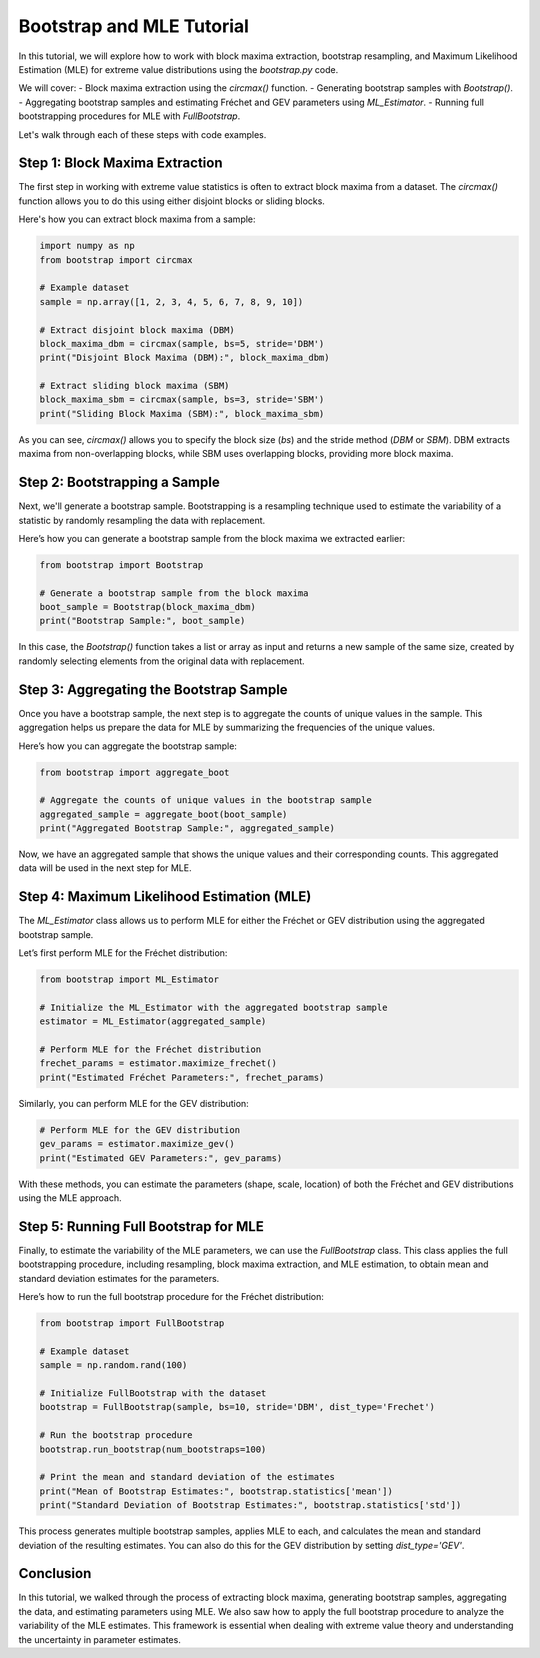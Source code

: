 
==========================
Bootstrap and MLE Tutorial
==========================

In this tutorial, we will explore how to work with block maxima extraction, bootstrap resampling, and Maximum Likelihood Estimation (MLE) for extreme value distributions using the `bootstrap.py` code.

We will cover:
- Block maxima extraction using the `circmax()` function.
- Generating bootstrap samples with `Bootstrap()`.
- Aggregating bootstrap samples and estimating Fréchet and GEV parameters using `ML_Estimator`.
- Running full bootstrapping procedures for MLE with `FullBootstrap`.

Let's walk through each of these steps with code examples.

Step 1: Block Maxima Extraction
===============================
The first step in working with extreme value statistics is often to extract block maxima from a dataset. The `circmax()` function allows you to do this using either disjoint blocks or sliding blocks.

Here's how you can extract block maxima from a sample:

.. code-block:: python

    import numpy as np
    from bootstrap import circmax

    # Example dataset
    sample = np.array([1, 2, 3, 4, 5, 6, 7, 8, 9, 10])

    # Extract disjoint block maxima (DBM)
    block_maxima_dbm = circmax(sample, bs=5, stride='DBM')
    print("Disjoint Block Maxima (DBM):", block_maxima_dbm)

    # Extract sliding block maxima (SBM)
    block_maxima_sbm = circmax(sample, bs=3, stride='SBM')
    print("Sliding Block Maxima (SBM):", block_maxima_sbm)

As you can see, `circmax()` allows you to specify the block size (`bs`) and the stride method (`DBM` or `SBM`). DBM extracts maxima from non-overlapping blocks, while SBM uses overlapping blocks, providing more block maxima.

Step 2: Bootstrapping a Sample
==============================
Next, we'll generate a bootstrap sample. Bootstrapping is a resampling technique used to estimate the variability of a statistic by randomly resampling the data with replacement.

Here’s how you can generate a bootstrap sample from the block maxima we extracted earlier:

.. code-block:: python

    from bootstrap import Bootstrap

    # Generate a bootstrap sample from the block maxima
    boot_sample = Bootstrap(block_maxima_dbm)
    print("Bootstrap Sample:", boot_sample)

In this case, the `Bootstrap()` function takes a list or array as input and returns a new sample of the same size, created by randomly selecting elements from the original data with replacement.

Step 3: Aggregating the Bootstrap Sample
========================================
Once you have a bootstrap sample, the next step is to aggregate the counts of unique values in the sample. This aggregation helps us prepare the data for MLE by summarizing the frequencies of the unique values.

Here’s how you can aggregate the bootstrap sample:

.. code-block:: python

    from bootstrap import aggregate_boot

    # Aggregate the counts of unique values in the bootstrap sample
    aggregated_sample = aggregate_boot(boot_sample)
    print("Aggregated Bootstrap Sample:", aggregated_sample)

Now, we have an aggregated sample that shows the unique values and their corresponding counts. This aggregated data will be used in the next step for MLE.

Step 4: Maximum Likelihood Estimation (MLE)
===========================================
The `ML_Estimator` class allows us to perform MLE for either the Fréchet or GEV distribution using the aggregated bootstrap sample.

Let’s first perform MLE for the Fréchet distribution:

.. code-block:: python

    from bootstrap import ML_Estimator

    # Initialize the ML_Estimator with the aggregated bootstrap sample
    estimator = ML_Estimator(aggregated_sample)

    # Perform MLE for the Fréchet distribution
    frechet_params = estimator.maximize_frechet()
    print("Estimated Fréchet Parameters:", frechet_params)

Similarly, you can perform MLE for the GEV distribution:

.. code-block:: python

    # Perform MLE for the GEV distribution
    gev_params = estimator.maximize_gev()
    print("Estimated GEV Parameters:", gev_params)

With these methods, you can estimate the parameters (shape, scale, location) of both the Fréchet and GEV distributions using the MLE approach.

Step 5: Running Full Bootstrap for MLE
======================================
Finally, to estimate the variability of the MLE parameters, we can use the `FullBootstrap` class. This class applies the full bootstrapping procedure, including resampling, block maxima extraction, and MLE estimation, to obtain mean and standard deviation estimates for the parameters.

Here’s how to run the full bootstrap procedure for the Fréchet distribution:

.. code-block:: python

    from bootstrap import FullBootstrap

    # Example dataset
    sample = np.random.rand(100)

    # Initialize FullBootstrap with the dataset
    bootstrap = FullBootstrap(sample, bs=10, stride='DBM', dist_type='Frechet')

    # Run the bootstrap procedure
    bootstrap.run_bootstrap(num_bootstraps=100)

    # Print the mean and standard deviation of the estimates
    print("Mean of Bootstrap Estimates:", bootstrap.statistics['mean'])
    print("Standard Deviation of Bootstrap Estimates:", bootstrap.statistics['std'])

This process generates multiple bootstrap samples, applies MLE to each, and calculates the mean and standard deviation of the resulting estimates. You can also do this for the GEV distribution by setting `dist_type='GEV'`.

Conclusion
==========
In this tutorial, we walked through the process of extracting block maxima, generating bootstrap samples, aggregating the data, and estimating parameters using MLE. We also saw how to apply the full bootstrap procedure to analyze the variability of the MLE estimates. This framework is essential when dealing with extreme value theory and understanding the uncertainty in parameter estimates.

